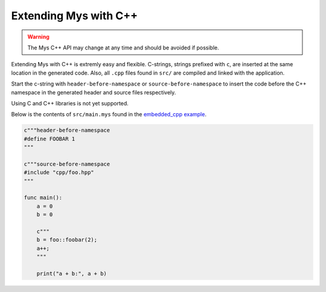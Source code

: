 Extending Mys with C++
----------------------

.. warning::

   The Mys C++ API may change at any time and should be avoided if
   possible.

Extending Mys with C++ is extremly easy and flexible. C-strings,
strings prefixed with ``c``, are inserted at the same location in the
generated code. Also, all ``.cpp`` files found in ``src/`` are
compiled and linked with the application.

Start the c-string with ``header-before-namespace`` or
``source-before-namespace`` to insert the code before the C++
namespace in the generated header and source files respectively.

Using C and C++ libraries is not yet supported.

Below is the contents of ``src/main.mys`` found in the `embedded_cpp
example`_.

.. code-block:: mys

   c"""header-before-namespace
   #define FOOBAR 1
   """

   c"""source-before-namespace
   #include "cpp/foo.hpp"
   """

   func main():
       a = 0
       b = 0

       c"""
       b = foo::foobar(2);
       a++;
       """

       print("a + b:", a + b)

.. _embedded_cpp example: https://github.com/mys-lang/mys/tree/main/examples/embedded_cpp
